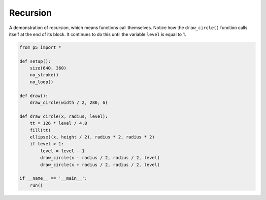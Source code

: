 *********
Recursion
*********

.. raw:: html

  <script>
  function setup() {
  var canvas = createCanvas(720, 400);
  canvas.parent('sketch-holder');
    noStroke();
    noLoop();
  }

  function draw() {
    draw_circle(width / 2, 280, 6);
  }

  function draw_circle(x, radius, level) {
    const tt = (126 * level) / 4.0;
    fill(tt);
    ellipse(x, height / 2, radius * 2, radius * 2);
    if (level > 1) {
      level = level - 1;
      draw_circle(x - radius / 2, radius / 2, level);
      draw_circle(x + radius / 2, radius / 2, level);
    }
  }
  </script>
  <div id="sketch-holder"></div>


A demonstration of recursion, which means functions call themselves. Notice how the ``draw_circle()`` function calls itself at the end of its block. It continues to do this until the variable ``level`` is equal to 1.

.. code:: python

  from p5 import *

  def setup():
      size(640, 360)
      no_stroke()
      no_loop()

  def draw():
      draw_circle(width / 2, 280, 6)

  def draw_circle(x, radius, level):
      tt = 126 * level / 4.0
      fill(tt)
      ellipse((x, height / 2), radius * 2, radius * 2)
      if level > 1:
          level = level - 1
          draw_circle(x - radius / 2, radius / 2, level)
          draw_circle(x + radius / 2, radius / 2, level)

  if __name__ == '__main__':
      run()
